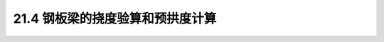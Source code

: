21.4  钢板梁的挠度验算和预拱度计算
---------------------------------------------------------

.. raw:: html

 <h3 id="test111"> 21.4  钢板梁的挠度验算和预拱度计算</h3>
